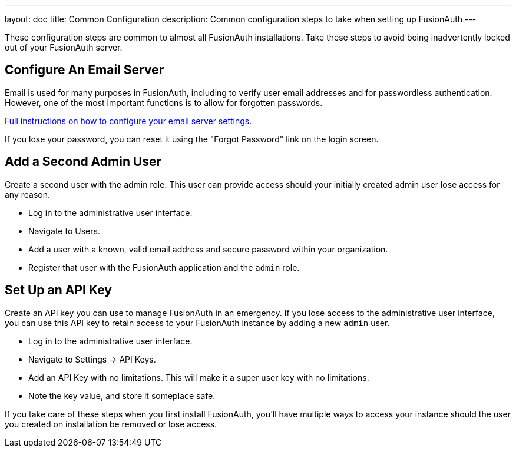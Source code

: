 ---
layout: doc
title: Common Configuration
description: Common configuration steps to take when setting up FusionAuth
---

:sectnumlevels: 0

These configuration steps are common to almost all FusionAuth installations. Take these steps to avoid being inadvertently locked out of your FusionAuth server.

== Configure An Email Server

Email is used for many purposes in FusionAuth, including to verify user email addresses and for passwordless authentication. However, one of the most important functions is to allow for forgotten passwords.

link:/docs/v1/tech/email-templates/configure-email[Full instructions on how to configure your email server settings.]

If you lose your password, you can reset it using the "Forgot Password" link on the login screen.

== Add a Second Admin User

Create a second user with the admin role. This user can provide access should your initially created admin user lose access for any reason.

* Log in to the administrative user interface.
* Navigate to [breadcrumb]#Users#.
* Add a user with a known, valid email address and secure password within your organization.
* Register that user with the FusionAuth application and the `admin` role.

== Set Up an API Key

Create an API key you can use to manage FusionAuth in an emergency. If you lose access to the administrative user interface, you can use this API key to retain access to your FusionAuth instance by adding a new `admin` user.

* Log in to the administrative user interface.
* Navigate to [breadcrumb]#Settings -> API Keys#.
* Add an API Key with no limitations. This will make it a super user key with no limitations.
* Note the key value, and store it someplace safe.

// Is this duplicative of https://fusionauth.io/docs/v1/tech/tutorials/setup-wizard/#complete-setup

If you take care of these steps when you first install FusionAuth, you'll have multiple ways to access your instance should the user you created on installation be removed or lose access.
